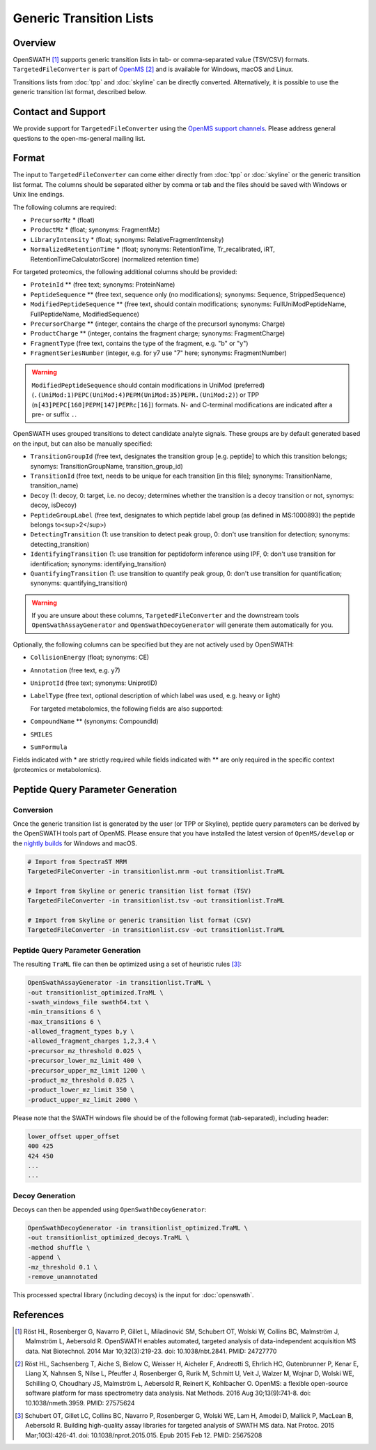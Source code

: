 Generic Transition Lists
================

Overview
--------

OpenSWATH [1]_ supports generic transition lists in tab- or comma-separated value (TSV/CSV) formats. ``TargetedFileConverter`` is part of `OpenMS
<http://www.openms.org>`_ [2]_ and is available for Windows, macOS and Linux.

Transitions lists from :doc:`tpp` and :doc:`skyline` can be directly converted. Alternatively, it is possible to use the generic transition list format, described below.

Contact and Support
-------------------

We provide support for ``TargetedFileConverter`` using the `OpenMS support channels
<http://open-ms.sourceforge.net/support/bugs/>`_. Please address general questions to the open-ms-general mailing list.

Format
------

The input to ``TargetedFileConverter`` can come either directly from :doc:`tpp` or :doc:`skyline` or the generic transition list format. The columns should be separated either by comma or tab and the files should be saved with Windows or Unix line endings.

The following columns are required:

- ``PrecursorMz`` * (float)
- ``ProductMz`` * (float; synonyms: FragmentMz)
- ``LibraryIntensity`` * (float; synonyms: RelativeFragmentIntensity)
- ``NormalizedRetentionTime`` * (float; synonyms: RetentionTime, Tr_recalibrated, iRT, RetentionTimeCalculatorScore) (normalized retention time)

For targeted proteomics, the following additional columns should be provided:

- ``ProteinId`` ** (free text; synonyms: ProteinName)
- ``PeptideSequence`` ** (free text, sequence only (no modifications); synonyms: Sequence, StrippedSequence)
- ``ModifiedPeptideSequence`` ** (free text, should contain modifications; synonyms: FullUniModPeptideName, FullPeptideName, ModifiedSequence) 
- ``PrecursorCharge`` ** (integer, contains the charge of the precursorl synonyms: Charge)
- ``ProductCharge`` ** (integer, contains the fragment charge; synonyms: FragmentCharge)
- ``FragmentType`` (free text, contains the type of the fragment, e.g. "b" or "y")
- ``FragmentSeriesNumber`` (integer, e.g. for y7 use "7" here; synonyms: FragmentNumber)

.. warning::
   ``ModifiedPeptideSequence`` should contain modifications in UniMod (preferred) (``.(UniMod:1)PEPC(UniMod:4)PEPM(UniMod:35)PEPR.(UniMod:2)``) or TPP (``n[43]PEPC[160]PEPM[147]PEPRc[16]``) formats. N- and C-terminal modifications are indicated after a pre- or suffix ``.``.

OpenSWATH uses grouped transitions to detect candidate analyte signals. These groups are by default generated based on the input, but can also be manually specified:

- ``TransitionGroupId`` (free text, designates the transition group [e.g. peptide] to which this transition belongs; synomys: TransitionGroupName, transition_group_id)
- ``TransitionId`` (free text, needs to be unique for each transition [in this file]; synonyms: TransitionName, transition_name)
- ``Decoy`` (1: decoy, 0: target, i.e. no decoy; determines whether the transition is a decoy transition or not, synomys: decoy, isDecoy)
- ``PeptideGroupLabel`` (free text, designates to which peptide label group (as defined in MS:1000893) the peptide belongs to<sup>2</sup>)
- ``DetectingTransition`` (1: use transition to detect peak group, 0: don't use transition for detection; synonyms: detecting_transition)
- ``IdentifyingTransition`` (1: use transition for peptidoform inference using IPF, 0: don't use transition for identification; synonyms: identifying_transition)
- ``QuantifyingTransition`` (1: use transition to quantify peak group, 0: don't use transition for quantification; synonyms: quantifying_transition)

.. warning::
   If you are unsure about these columns, ``TargetedFileConverter`` and the downstream tools ``OpenSwathAssayGenerator`` and ``OpenSwathDecoyGenerator`` will generate them automatically for you.

Optionally, the following columns can be specified but they are not actively used by OpenSWATH:

- ``CollisionEnergy`` (float; synonyms: CE)
- ``Annotation`` (free text, e.g. y7)
- ``UniprotId`` (free text; synonyms: UniprotID)
- ``LabelType`` (free text, optional description of which label was used, e.g. heavy or light)

  For targeted metabolomics, the following fields are also supported:

- ``CompoundName`` ** (synonyms: CompoundId)
- ``SMILES``
- ``SumFormula``

Fields indicated with * are strictly required while fields indicated with ** are only required in the specific context (proteomics or metabolomics).

Peptide Query Parameter Generation
----------------------------------

Conversion
~~~~~~~~~~

Once the generic transition list is generated by the user (or TPP or Skyline), peptide query parameters can be derived by the OpenSWATH tools part of OpenMS. Please ensure that you have installed the latest version of ``OpenMS/develop`` or the `nightly builds
<https://abibuilder.informatik.uni-tuebingen.de/archive/openms/OpenMSInstaller/nightly/>`_ for Windows and macOS.

.. code-block:: bash

   # Import from SpectraST MRM
   TargetedFileConverter -in transitionlist.mrm -out transitionlist.TraML

   # Import from Skyline or generic transition list format (TSV)
   TargetedFileConverter -in transitionlist.tsv -out transitionlist.TraML

   # Import from Skyline or generic transition list format (CSV)
   TargetedFileConverter -in transitionlist.csv -out transitionlist.TraML

Peptide Query Parameter Generation
~~~~~~~~~~~~~~~~~~~~~~~~~~~~~~~~~~

The resulting ``TraML`` file can then be optimized using a set of heuristic rules [3]_:

.. code-block:: bash

   OpenSwathAssayGenerator -in transitionlist.TraML \
   -out transitionlist_optimized.TraML \
   -swath_windows_file swath64.txt \
   -min_transitions 6 \
   -max_transitions 6 \
   -allowed_fragment_types b,y \
   -allowed_fragment_charges 1,2,3,4 \
   -precursor_mz_threshold 0.025 \
   -precursor_lower_mz_limit 400 \
   -precursor_upper_mz_limit 1200 \
   -product_mz_threshold 0.025 \
   -product_lower_mz_limit 350 \
   -product_upper_mz_limit 2000 \


Please note that the SWATH windows file should be of the following format (tab-separated), including header:

.. code-block:: bash

   lower_offset upper_offset
   400 425
   424 450
   ...
   ...

Decoy Generation
~~~~~~~~~~~~~~~~

Decoys can then be appended using ``OpenSwathDecoyGenerator``:

.. code-block:: bash

   OpenSwathDecoyGenerator -in transitionlist_optimized.TraML \
   -out transitionlist_optimized_decoys.TraML \
   -method shuffle \
   -append \
   -mz_threshold 0.1 \
   -remove_unannotated

This processed spectral library (including decoys) is the input for :doc:`openswath`.

References
----------
.. [1] Röst HL, Rosenberger G, Navarro P, Gillet L, Miladinović SM, Schubert OT, Wolski W, Collins BC, Malmström J, Malmström L, Aebersold R. OpenSWATH enables automated, targeted analysis of data-independent acquisition MS data. Nat Biotechnol. 2014 Mar 10;32(3):219-23. doi: 10.1038/nbt.2841. PMID: 24727770

.. [2] Röst HL, Sachsenberg T, Aiche S, Bielow C, Weisser H, Aicheler F, Andreotti S, Ehrlich HC, Gutenbrunner P, Kenar E, Liang X, Nahnsen S, Nilse L, Pfeuffer J, Rosenberger G, Rurik M, Schmitt U, Veit J, Walzer M, Wojnar D, Wolski WE, Schilling O, Choudhary JS, Malmström L, Aebersold R, Reinert K, Kohlbacher O. OpenMS: a flexible open-source software platform for mass spectrometry data analysis. Nat Methods. 2016 Aug 30;13(9):741-8. doi: 10.1038/nmeth.3959. PMID: 27575624

.. [3] Schubert OT, Gillet LC, Collins BC, Navarro P, Rosenberger G, Wolski WE, Lam H, Amodei D, Mallick P, MacLean B, Aebersold R. Building high-quality assay libraries for targeted analysis of SWATH MS data. Nat Protoc. 2015 Mar;10(3):426-41. doi: 10.1038/nprot.2015.015. Epub 2015 Feb 12. PMID: 25675208
